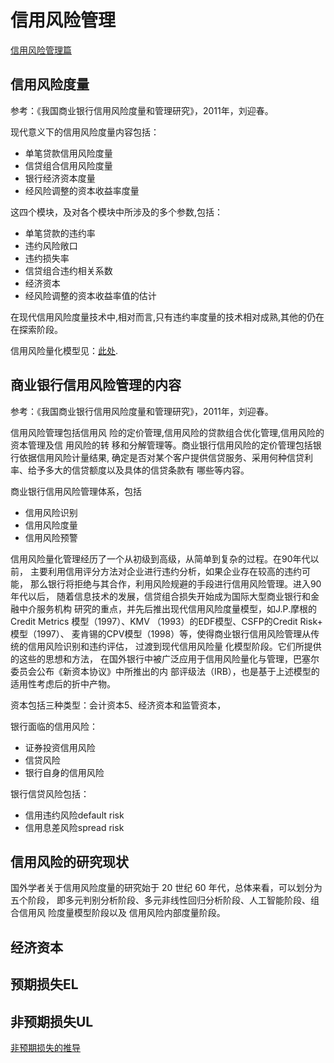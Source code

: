 * 信用风险管理
[[https://www.jianshu.com/p/9cf641f5eeef][信用风险管理篇]]
** 信用风险度量
参考：《我国商业银行信用风险度量和管理研究》，2011年，刘迎春。

现代意义下的信用风险度量内容包括：
- 单笔贷款信用风险度量
- 信贷组合信用风险度量
- 银行经济资本度量
- 经风险调整的资本收益率度量
这四个模块，及对各个模块中所涉及的多个参数,包括：
- 单笔贷款的违约率
- 违约风险敞口
- 违约损失率
- 信贷组合违约相关系数
- 经济资本
- 经风险调整的资本收益率值的估计
在现代信用风险度量技术中,相对而言,只有违约率度量的技术相对成熟,其他的仍在在探索阶段。

信用风险量化模型见：[[https://www.youtube.com/watch?v=0zybmmpyz4Y#action=share][此处]].
** 商业银行信用风险管理的内容
参考：《我国商业银行信用风险度量和管理研究》，2011年，刘迎春。

信用风险管理包括信用风 险的定价管理,信用风险的贷款组合优化管理,信用风险的资本管理及信
用风险的转 移和分解管理等。商业银行信用风险的定价管理包括银行依据信用风险计量结果,
确定是否对某个客户提供信贷服务、采用何种信贷利率、给予多大的信贷额度以及具体的信贷条款有
哪些等内容。

商业银行信用风险管理体系，包括
- 信用风险识别
- 信用风险度量
- 信用风险预警

信用风险量化管理经历了一个从初级到高级，从简单到复杂的过程。在90年代以前，
主要利用信用评分方法对企业进行违约分析，如果企业存在较高的违约可能，
那么银行将拒绝与其合作，利用风险规避的手段进行信用风险管理。进入90年代以后，
随着信息技术的发展，信贷组合损失开始成为国际大型商业银行和金融中介服务机构
研究的重点，并先后推出现代信用风险度量模型，如J.P.摩根的Credit Metrics
模型（1997）、KMV （1993）的EDF模型、CSFP的Credit Risk+ 模型（1997）、
麦肯锡的CPV模型（1998）等，使得商业银行信用风险管理从传统的信用风险识别和违约评估，
过渡到现代信用风险量 化模型阶段。它们所提供的这些的思想和方法，
在国外银行中被广泛应用于信用风险量化与管理，巴塞尔委员会公布《新资本协议》中所推出的内
部评级法（IRB），也是基于上述模型的适用性考虑后的折中产物。

资本包括三种类型：会计资本5、经济资本和监管资本，

银行面临的信用风险：
- 证券投资信用风险
- 信贷风险
- 银行自身的信用风险

银行信贷风险包括：
- 信用违约风险default risk
- 信用息差风险spread risk
** 信用风险的研究现状
国外学者关于信用风险度量的研究始于 20 世纪 60 年代，总体来看，可以划分为五个阶段，
即多元判别分析阶段、多元非线性回归分析阶段、人工智能阶段、组合信用风 险度量模型阶段以及
信用风险内部度量阶段。
** 经济资本
** 预期损失EL
** 非预期损失UL
[[http://www.doc88.com/p-180631721954.html][非预期损失的推导]]
